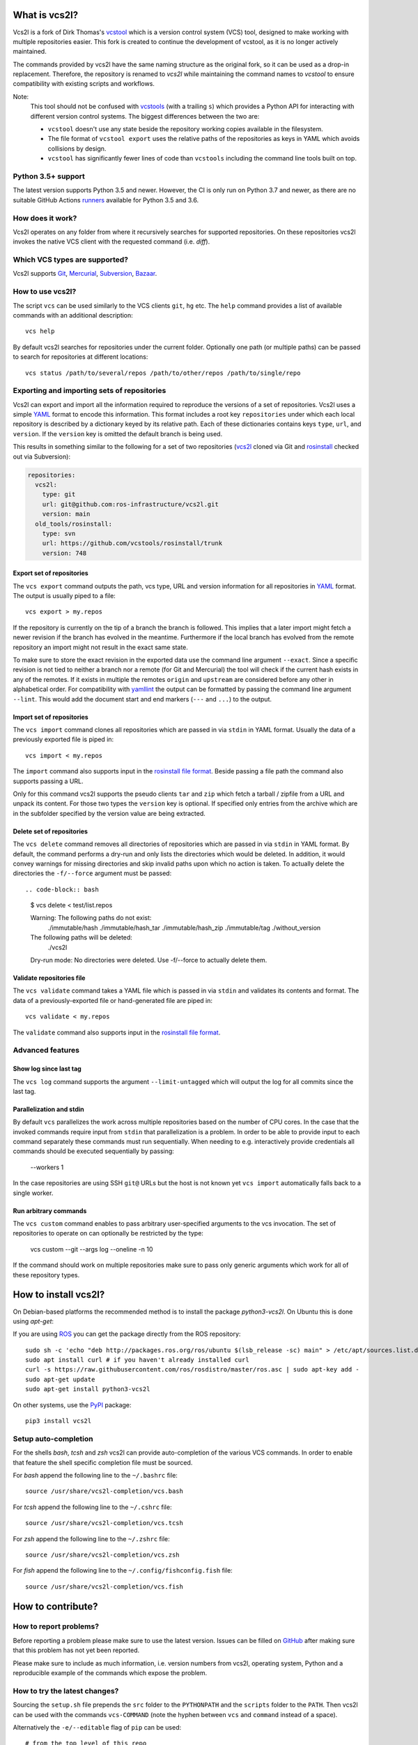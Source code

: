 What is vcs2l?
================

Vcs2l is a fork of Dirk Thomas's `vcstool <https://github.com/dirk-thomas/vcstool/>`_ which is a version control system (VCS) tool, designed to make working with multiple repositories easier.
This fork is created to continue the development of vcstool, as it is no longer actively maintained.

The commands provided by vcs2l have the same naming structure as the original fork, so it can be used as a drop-in replacement.
Therefore, the repository is renamed to `vcs2l` while maintaining the command names to `vcstool` to ensure compatibility with existing scripts and workflows.

Note:
  This tool should not be confused with `vcstools <https://github.com/vcstools/vcstools/>`_ (with a trailing ``s``) which provides a Python API for interacting with different version control systems.
  The biggest differences between the two are:

  * ``vcstool`` doesn't use any state beside the repository working copies available in the filesystem.
  * The file format of ``vcstool export`` uses the relative paths of the repositories as keys in YAML which avoids collisions by design.
  * ``vcstool`` has significantly fewer lines of code than ``vcstools`` including the command line tools built on top.

Python 3.5+ support
---------------------------

The latest version supports Python 3.5 and newer.
However, the CI is only run on Python 3.7 and newer, as there are no suitable GitHub Actions `runners <https://raw.githubusercontent.com/actions/python-versions/main/versions-manifest.json/>`_ available for Python 3.5 and 3.6.


How does it work?
-----------------

Vcs2l operates on any folder from where it recursively searches for supported repositories.
On these repositories vcs2l invokes the native VCS client with the requested command (i.e. *diff*).


Which VCS types are supported?
------------------------------

Vcs2l supports `Git <http://git-scm.com>`_, `Mercurial <https://www.mercurial-scm.org/>`_, `Subversion <http://subversion.apache.org>`_, `Bazaar <http://bazaar.canonical.com/en/>`_.


How to use vcs2l?
-------------------

The script ``vcs`` can be used similarly to the VCS clients ``git``, ``hg`` etc.
The ``help`` command provides a list of available commands with an additional description::

  vcs help

By default vcs2l searches for repositories under the current folder.
Optionally one path (or multiple paths) can be passed to search for repositories at different locations::

  vcs status /path/to/several/repos /path/to/other/repos /path/to/single/repo


Exporting and importing sets of repositories
--------------------------------------------

Vcs2l can export and import all the information required to reproduce the versions of a set of repositories.
Vcs2l uses a simple `YAML <http://www.yaml.org/>`_ format to encode this information.
This format includes a root key ``repositories`` under which each local repository is described by a dictionary keyed by its relative path.
Each of these dictionaries contains keys ``type``, ``url``, and ``version``.
If the ``version`` key is omitted the default branch is being used.

This results in something similar to the following for a set of two repositories (`vcs2l <https://github.com/ros-infrastructure/vcs2l>`_ cloned via Git and `rosinstall <http://github.com/vcstools/rosinstall>`_ checked out via Subversion):

.. code-block:: yaml

  repositories:
    vcs2l:
      type: git
      url: git@github.com:ros-infrastructure/vcs2l.git
      version: main
    old_tools/rosinstall:
      type: svn
      url: https://github.com/vcstools/rosinstall/trunk
      version: 748


Export set of repositories
~~~~~~~~~~~~~~~~~~~~~~~~~~

The ``vcs export`` command outputs the path, vcs type, URL and version information for all repositories in `YAML <http://www.yaml.org/>`_ format.
The output is usually piped to a file::

  vcs export > my.repos

If the repository is currently on the tip of a branch the branch is followed.
This implies that a later import might fetch a newer revision if the branch has evolved in the meantime.
Furthermore if the local branch has evolved from the remote repository an import might not result in the exact same state.

To make sure to store the exact revision in the exported data use the command line argument ``--exact``.
Since a specific revision is not tied to neither a branch nor a remote (for Git and Mercurial) the tool will check if the current hash exists in any of the remotes.
If it exists in multiple the remotes ``origin`` and ``upstream`` are considered before any other in alphabetical order.
For compatibility with `yamllint <https://yamllint.readthedocs.io/en/stable/>`_ the output can be formatted by passing the command line argument ``--lint``.
This would add the document start and end markers (``---`` and ``...``) to the output.

Import set of repositories
~~~~~~~~~~~~~~~~~~~~~~~~~~

The ``vcs import`` command clones all repositories which are passed in via ``stdin`` in YAML format.
Usually the data of a previously exported file is piped in::

  vcs import < my.repos

The ``import`` command also supports input in the `rosinstall file format <http://www.ros.org/doc/independent/api/rosinstall/html/rosinstall_file_format.html>`_.
Beside passing a file path the command also supports passing a URL.

Only for this command vcs2l supports the pseudo clients ``tar`` and ``zip`` which fetch a tarball / zipfile from a URL and unpack its content.
For those two types the ``version`` key is optional.
If specified only entries from the archive which are in the subfolder specified by the version value are being extracted.


Delete set of repositories
~~~~~~~~~~~~~~~~~~~~~~~~~~

The ``vcs delete`` command removes all directories of repositories which are passed in via ``stdin`` in YAML format.
By default, the command performs a dry-run and only lists the directories which would be deleted.
In addition, it would convey warnings for missing directories and skip invalid paths upon which no action is taken.
To actually delete the directories the ``-f/--force`` argument must be passed::

.. code-block:: bash

  $ vcs delete < test/list.repos

  Warning: The following paths do not exist:
    ./immutable/hash
    ./immutable/hash_tar
    ./immutable/hash_zip
    ./immutable/tag
    ./without_version
  The following paths will be deleted:
    ./vcs2l
  Dry-run mode: No directories were deleted. Use -f/--force to actually delete them.


Validate repositories file
~~~~~~~~~~~~~~~~~~~~~~~~~~

The ``vcs validate`` command takes a YAML file which is passed in via ``stdin`` and validates its contents and format.
The data of a previously-exported file or hand-generated file are piped in::

  vcs validate < my.repos

The ``validate`` command also supports input in the `rosinstall file format <http://www.ros.org/doc/independent/api/rosinstall/html/rosinstall_file_format.html>`_.


Advanced features
-----------------

Show log since last tag
~~~~~~~~~~~~~~~~~~~~~~~

The ``vcs log`` command supports the argument ``--limit-untagged`` which will output the log for all commits since the last tag.


Parallelization and stdin
~~~~~~~~~~~~~~~~~~~~~~~~~

By default ``vcs`` parallelizes the work across multiple repositories based on the number of CPU cores.
In the case that the invoked commands require input from ``stdin`` that parallelization is a problem.
In order to be able to provide input to each command separately these commands must run sequentially.
When needing to e.g. interactively provide credentials all commands should be executed sequentially by passing:

  --workers 1

In the case repositories are using SSH ``git@`` URLs but the host is not known yet ``vcs import`` automatically falls back to a single worker.


Run arbitrary commands
~~~~~~~~~~~~~~~~~~~~~~

The ``vcs custom`` command enables to pass arbitrary user-specified arguments to the vcs invocation.
The set of repositories to operate on can optionally be restricted by the type:

  vcs custom --git --args log --oneline -n 10

If the command should work on multiple repositories make sure to pass only generic arguments which work for all of these repository types.


How to install vcs2l?
=======================

On Debian-based platforms the recommended method is to install the package *python3-vcs2l*.
On Ubuntu this is done using *apt-get*:

If you are using `ROS <https://www.ros.org/>`_ you can get the package directly from the ROS repository::

  sudo sh -c 'echo "deb http://packages.ros.org/ros/ubuntu $(lsb_release -sc) main" > /etc/apt/sources.list.d/ros-latest.list'
  sudo apt install curl # if you haven't already installed curl
  curl -s https://raw.githubusercontent.com/ros/rosdistro/master/ros.asc | sudo apt-key add -
  sudo apt-get update
  sudo apt-get install python3-vcs2l

On other systems, use the `PyPI <https://pypi.org/project/vcs2l/>`_ package::

  pip3 install vcs2l


Setup auto-completion
---------------------

For the shells *bash*, *tcsh* and *zsh* vcs2l can provide auto-completion of the various VCS commands.
In order to enable that feature the shell specific completion file must be sourced.

For *bash* append the following line to the ``~/.bashrc`` file::

  source /usr/share/vcs2l-completion/vcs.bash

For *tcsh* append the following line to the ``~/.cshrc`` file::

  source /usr/share/vcs2l-completion/vcs.tcsh

For *zsh* append the following line to the ``~/.zshrc`` file::

  source /usr/share/vcs2l-completion/vcs.zsh

For *fish* append the following line to the ``~/.config/fishconfig.fish`` file::

  source /usr/share/vcs2l-completion/vcs.fish

How to contribute?
==================

How to report problems?
-----------------------

Before reporting a problem please make sure to use the latest version.
Issues can be filled on `GitHub <https://github.com/ros-infrastructure/vcs2l/issues>`_ after making sure that this problem has not yet been reported.

Please make sure to include as much information, i.e. version numbers from vcs2l, operating system, Python and a reproducible example of the commands which expose the problem.


How to try the latest changes?
------------------------------

Sourcing the ``setup.sh`` file prepends the ``src`` folder to the ``PYTHONPATH`` and the ``scripts`` folder to the ``PATH``.
Then vcs2l can be used with the commands ``vcs-COMMAND`` (note the hyphen between ``vcs`` and ``command`` instead of a space).

Alternatively the ``-e/--editable`` flag of ``pip`` can be used::

  # from the top level of this repo
  pip3 install --user -e .
